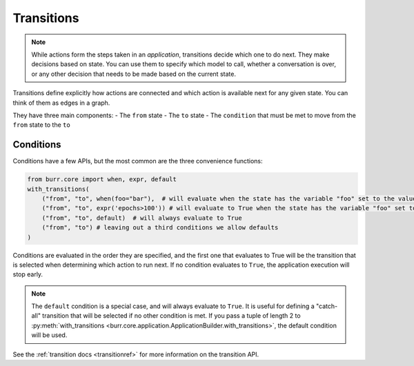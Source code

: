 ====================
Transitions
====================

.. _transitions:

.. note::

    While actions form the steps taken in an `application`, transitions decide which one to do next.
    They make decisions based on state. You can use them to specify which model to call, whether a conversation is
    over, or any other decision that needs to be made based on the current state.

Transitions define explicitly how actions are connected and which action is available next for any given state.
You can think of them as edges in a graph.

They have three main components:
- The ``from`` state
- The ``to`` state
- The ``condition`` that must be met to move from the ``from`` state to the ``to``

----------
Conditions
----------

Conditions have a few APIs, but the most common are the three convenience functions:

.. code-block:: python

    from burr.core import when, expr, default
    with_transitions(
        ("from", "to", when(foo="bar"),  # will evaluate when the state has the variable "foo" set to the value "bar"
        ("from", "to", expr('epochs>100')) # will evaluate to True when the state has the variable "foo" set to the value "bar"
        ("from", "to", default)  # will always evaluate to True
        ("from", "to") # leaving out a third conditions we allow defaults
    )


Conditions are evaluated in the order they are specified, and the first one that evaluates to True will be the transition that is selected
when determining which action to run next. If no condition evaluates to ``True``, the application execution will stop early.

.. note::

    The ``default`` condition is a special case, and will always evaluate to ``True``. It is useful for defining a "catch-all" transition
    that will be selected if no other condition is met. If you pass a tuple of length 2 to :py:meth:`with_transitions <burr.core.application.ApplicationBuilder.with_transitions>`, the
    default condition will be used.

See the :ref:`transition docs <transitionref>` for more information on the transition API.
